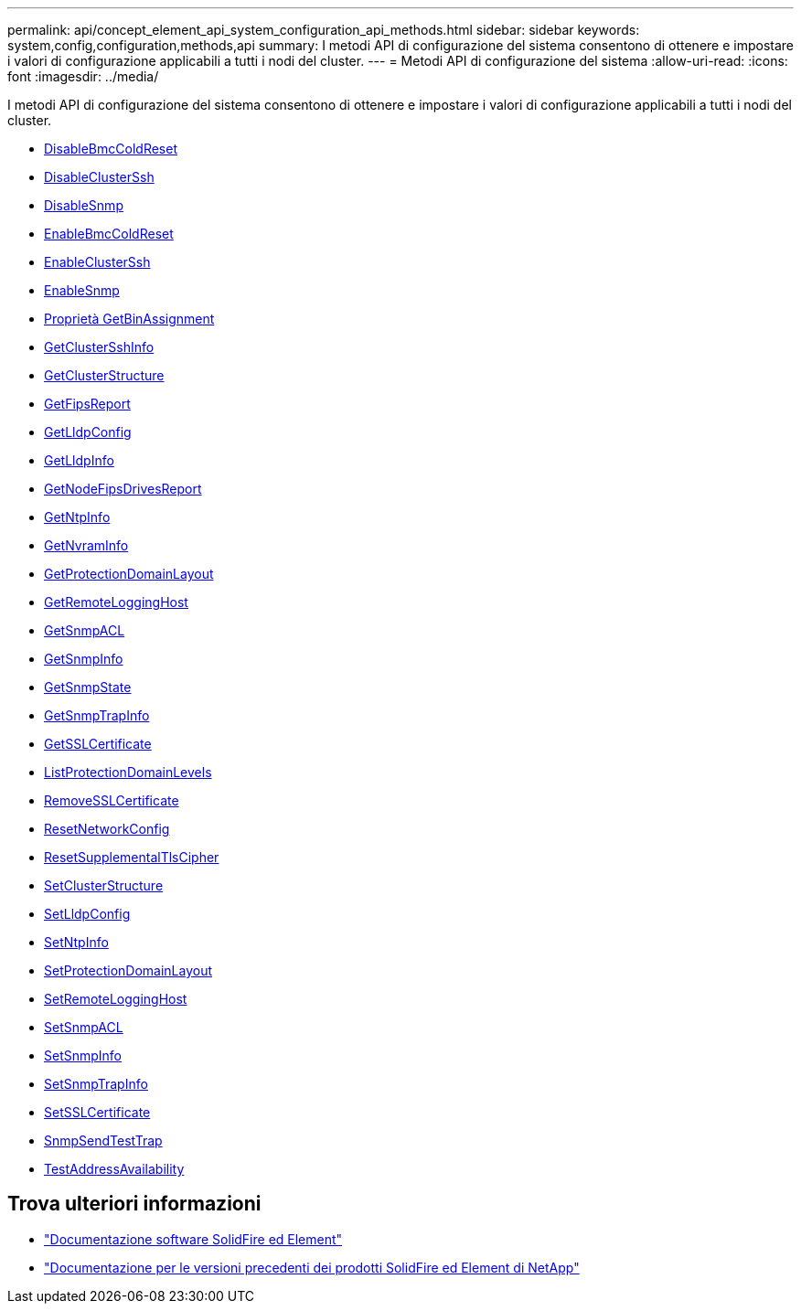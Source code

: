 ---
permalink: api/concept_element_api_system_configuration_api_methods.html 
sidebar: sidebar 
keywords: system,config,configuration,methods,api 
summary: I metodi API di configurazione del sistema consentono di ottenere e impostare i valori di configurazione applicabili a tutti i nodi del cluster. 
---
= Metodi API di configurazione del sistema
:allow-uri-read: 
:icons: font
:imagesdir: ../media/


[role="lead"]
I metodi API di configurazione del sistema consentono di ottenere e impostare i valori di configurazione applicabili a tutti i nodi del cluster.

* xref:reference_element_api_disablebmccoldreset.adoc[DisableBmcColdReset]
* xref:reference_element_api_disableclusterssh.adoc[DisableClusterSsh]
* xref:reference_element_api_disablesnmp.adoc[DisableSnmp]
* xref:reference_element_api_enablebmccoldreset.adoc[EnableBmcColdReset]
* xref:reference_element_api_enableclusterssh.adoc[EnableClusterSsh]
* xref:reference_element_api_enablesnmp.adoc[EnableSnmp]
* xref:reference_element_api_getbinassignmentproperties.adoc[Proprietà GetBinAssignment]
* xref:reference_element_api_getclustersshinfo.adoc[GetClusterSshInfo]
* xref:reference_element_api_getclusterstructure.adoc[GetClusterStructure]
* xref:reference_element_api_getfipsreport.adoc[GetFipsReport]
* xref:reference_element_api_getlldpconfig.adoc[GetLldpConfig]
* xref:reference_element_api_getlldpinfo.adoc[GetLldpInfo]
* xref:reference_element_api_system_configuration_getnodefipsdrivesreport.adoc[GetNodeFipsDrivesReport]
* xref:reference_element_api_getntpinfo.adoc[GetNtpInfo]
* xref:reference_element_api_getnvraminfo.adoc[GetNvramInfo]
* xref:reference_element_api_getprotectiondomainlayout.adoc[GetProtectionDomainLayout]
* xref:reference_element_api_getremotelogginghosts.adoc[GetRemoteLoggingHost]
* xref:reference_element_api_getsnmpacl.adoc[GetSnmpACL]
* xref:reference_element_api_getsnmpinfo.adoc[GetSnmpInfo]
* xref:reference_element_api_getsnmpstate.adoc[GetSnmpState]
* xref:reference_element_api_getsnmptrapinfo.adoc[GetSnmpTrapInfo]
* xref:reference_element_api_getsslcertificate.adoc[GetSSLCertificate]
* xref:reference_element_api_listprotectiondomainlevels.adoc[ListProtectionDomainLevels]
* xref:reference_element_api_removesslcertificate.adoc[RemoveSSLCertificate]
* xref:reference_element_api_resetnetworkconfig.adoc[ResetNetworkConfig]
* xref:reference_element_api_resetsupplementaltlsciphers.adoc[ResetSupplementalTlsCipher]
* xref:reference_element_api_setclusterstructure.adoc[SetClusterStructure]
* xref:reference_element_api_setlldpconfig.adoc[SetLldpConfig]
* xref:reference_element_api_setntpinfo.adoc[SetNtpInfo]
* xref:reference_element_api_setprotectiondomainlayout.adoc[SetProtectionDomainLayout]
* xref:reference_element_api_setremotelogginghosts.adoc[SetRemoteLoggingHost]
* xref:reference_element_api_setsnmpacl.adoc[SetSnmpACL]
* xref:reference_element_api_setsnmpinfo.adoc[SetSnmpInfo]
* xref:reference_element_api_setsnmptrapinfo.adoc[SetSnmpTrapInfo]
* xref:reference_element_api_setsslcertificate.adoc[SetSSLCertificate]
* xref:reference_element_api_snmpsendtesttraps.adoc[SnmpSendTestTrap]
* xref:reference_element_api_testaddressavailability.adoc[TestAddressAvailability]




== Trova ulteriori informazioni

* https://docs.netapp.com/us-en/element-software/index.html["Documentazione software SolidFire ed Element"]
* https://docs.netapp.com/sfe-122/topic/com.netapp.ndc.sfe-vers/GUID-B1944B0E-B335-4E0B-B9F1-E960BF32AE56.html["Documentazione per le versioni precedenti dei prodotti SolidFire ed Element di NetApp"^]

